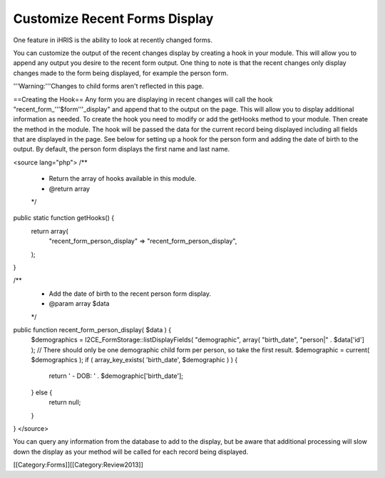 Customize Recent Forms Display
==============================

One feature in iHRIS is the ability to look at recently changed forms.

You can customize the output of the recent changes display by creating a hook in your module.  This will allow you to append any output you desire to the recent form output.  One thing to note is that the recent changes only display changes made to the form being displayed, for example the person form. 

'''Warning:'''Changes to child forms aren't reflected in this page.

==Creating the Hook==
Any form you are displaying in recent changes will call the hook "recent_form_'''$form'''_display" and append that to the output on the page.  This will allow you to display additional information as needed.  To create the hook you need to modify or add the getHooks method to your module.  Then create the method in the module.  The hook will be passed the data for the current record being displayed including all fields that are displayed in the page.  See below for setting up a hook for the person form and adding the date of birth to the output.  By default, the person form displays the first name and last name.

<source lang="php">
/**
 * Return the array of hooks available in this module.
 * @return array
 */
public static function getHooks() {
    return array(
        "recent_form_person_display" => "recent_form_person_display",
    );
}

/**
 * Add the date of birth to the recent person form display.
 * @param array $data
 */
public function recent_form_person_display( $data ) {
    $demographics = I2CE_FormStorage::listDisplayFields( "demographic", array( "birth_date", "person|" . $data['id'] );
    // There should only be one demographic child form per person, so take the first result.
    $demographic = current( $demographics );
    if ( array_key_exists( 'birth_date', $demographic ) ) {
        return ' - DOB: ' . $demographic['birth_date'];
    } else {
        return null;
    }
}
</source>

You can query any information from the database to add to the display, but be aware that additional processing will slow down the display as your method will be called for each record being displayed.

[[Category:Forms]][[Category:Review2013]]
